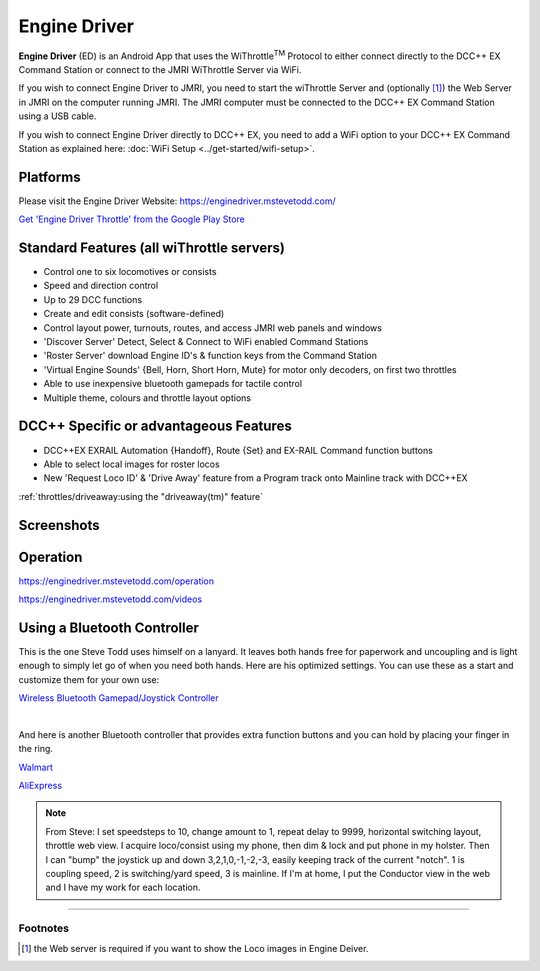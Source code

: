 ******************
Engine Driver
******************

.. image:: ../_static/images/throttles/engine_driver_logo.png
   :alt: Android Logo
   :scale: 60%
   :align: left

**Engine Driver** (ED) is an Android App that uses the WiThrottle\ :sup:`TM` Protocol to either connect directly to the DCC++ EX Command Station or connect to the JMRI WiThrottle Server via WiFi. 

If you wish to connect Engine Driver to JMRI, you need to start the wiThrottle Server and (optionally [#]_) the Web Server in JMRI on the computer running JMRI. The JMRI computer must be connected to the DCC++ EX Command Station using a USB cable. 

If you wish to connect Engine Driver directly to DCC++ EX, you need to add a WiFi option to your DCC++ EX Command Station as explained here: :doc:`WiFi Setup <../get-started/wifi-setup>`.

.. _ed-platforms:

Platforms
===========

.. image:: ../_static/images/throttles/icon_android.png
   :alt: Android Logo
   :scale: 30%
   :align: left


Please visit the Engine Driver Website: https://enginedriver.mstevetodd.com/

`Get 'Engine Driver Throttle' from the Google Play Store <https://play.google.com/store/apps/details?id=jmri.enginedriver>`_

   .. raw:: html
      
      <iframe width="336" height="189" src="https://www.youtube.com/embed/N6TWR7fIl0A" frameborder="0" allow="accelerometer; autoplay; clipboard-write; encrypted-media; gyroscope; picture-in-picture" allowfullscreen></iframe>

.. _ed-features:

Standard Features (all wiThrottle servers)
==========================================
* Control one to six locomotives or consists
* Speed and direction control
* Up to 29 DCC functions
* Create and edit consists (software-defined)
* Control layout power, turnouts, routes, and access JMRI web panels and windows
* 'Discover Server' Detect, Select & Connect to WiFi enabled Command Stations
* 'Roster Server' download Engine ID's & function keys from the Command Station
* 'Virtual Engine Sounds' {Bell, Horn, Short Horn, Mute} for motor only decoders, on first two throttles
* Able to use inexpensive bluetooth gamepads for tactile control
* Multiple theme, colours and throttle layout options 

DCC++ Specific or advantageous Features
=======================================
* DCC++EX EXRAIL Automation {Handoff}, Route {Set} and EX-RAIL Command function buttons
* Able to select local images for roster locos
* New 'Request Loco ID' & 'Drive Away' feature from a Program track onto Mainline track with DCC++EX


:ref:`throttles/driveaway:using the "driveaway(tm)" feature`

.. _ed-screenshots:

Screenshots
============

.. image:: ../_static/images/throttles/ed1.png
   :alt: Engine Driver Main Screen
   :scale: 30%
   :align: left

.. image:: ../_static/images/throttles/ed2.png
   :alt: Engine Driver 2
   :scale: 30%
   :align: left

.. image:: ../_static/images/throttles/ed3.png
   :alt: Engine Driver 3
   :scale: 30%
   :align: left

.. image:: ../_static/images/throttles/ed4.png
   :alt: Engine Driver 4
   :scale: 30%
   :align: left

.. rst-class:: clearer

.. _ed-operation:

Operation
===========

https://enginedriver.mstevetodd.com/operation

https://enginedriver.mstevetodd.com/videos

.. TODO:: Give some setup tutorial here. Need a video to match since ED is the top used software

Using a Bluetooth Controller
=============================
This is the one Steve Todd uses himself on a lanyard. It leaves both hands free for paperwork and uncoupling and is light enough to simply let go of when you need both hands. Here are his optimized settings. You can use these as a start and customize them for your own use:

.. image:: ../_static/images/throttles/bt_controller1.jpg
   :alt: Bluetooth Lanyard Controller
   :scale: 50%
   :align: center

`Wireless Bluetooth Gamepad/Joystick Controller <https://www.ebay.com.au/itm/Wireless-Controller-Rechargeable-Selfie-Remote-Shutter-Gamepad-Joystick-/174852677119>`_

|
And here is another Bluetooth controller that provides extra function buttons and you can hold by placing your finger in the ring.

.. image:: ../_static/images/throttles/bt_controller2.jpg
   :alt: Ring Shape Hand Controller
   :scale: 50%
   :align: center
   
`Walmart <https://www.walmart.com/ip/Gamepad-Ring-Shape-Wireless-VR-Joystick-Rechargeable-Bluetooth-compatible-V4-0-Game-Controller/443871148?wmlspartner=wlpa&selectedSellerId=101036302>`_

`AliExpress <https://www.aliexpress.com/wholesale?catId=0&initiative_id=SB_20220515220821&isPremium=y&SearchText=%22r1%22+bluetooth+game+controller&spm=a2g0o.productlist.1000002.0>`_

.. Note:: From Steve: I set speedsteps to 10, change amount to 1, repeat delay to 9999, horizontal switching layout, throttle web view. I acquire loco/consist using my phone, then dim & lock and put phone in my holster. Then I can "bump" the joystick up and down 3,2,1,0,-1,-2,-3, easily keeping track of the current "notch". 1 is coupling speed, 2 is switching/yard speed, 3 is mainline. If I'm at home, I put the Conductor view in the web and I have my work for each location.

.. image:: ../_static/images/throttles/ed_conductor_view1.png
   :alt: Engine Driver Conductor View
   :scale: 15%
   :align: center

====

Footnotes
---------
.. [#] the Web server is required if you want to show the Loco images in Engine Deiver.
